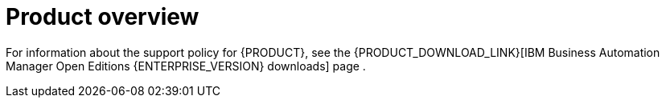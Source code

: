
[id='rn-intro-con']

= Product overview

ifdef::PAM[]
{PRODUCT} is an open-source business automation platform that combines business process management (BPM), case management, business rules management. It enables business and IT users to create, manage, validate, and deploy business processes, cases, and business rules.

{PRODUCT} uses a centralized repository where all resources are stored. This ensures consistency, transparency, and the ability to audit across the business. Business users can modify business logic and business processes without requiring assistance from IT personnel.

{PRODUCT} {PRODUCT_VERSION} provides increased stability, several fixed issues, and new features.

{PRODUCT} is fully supported on {OPENSHIFT} and can be installed on various platforms.

endif::PAM[]

ifdef::DM[]

{PRODUCT} is an open-source decision management platform that combines business rules management, complex event processing, Decision Model & Notation (DMN) execution, and {PLANNER} for solving planning problems. It automates business decisions and makes that logic available to the entire business.

Business assets such as rules, decision tables, and DMN models are stored in a central repository. This ensures consistency, transparency, and the ability to audit across the business. Business users can modify business logic without requiring assistance from IT personnel.

{PRODUCT} {PRODUCT_VERSION} provides increased stability, several fixed issues, and new features.

{PRODUCT} is fully supported on {OPENSHIFT} and can be installed on various platforms.
endif::DM[]

For information about the support policy for {PRODUCT}, see the {PRODUCT_DOWNLOAD_LINK}[IBM Business Automation Manager Open Editions {ENTERPRISE_VERSION} downloads] page .
